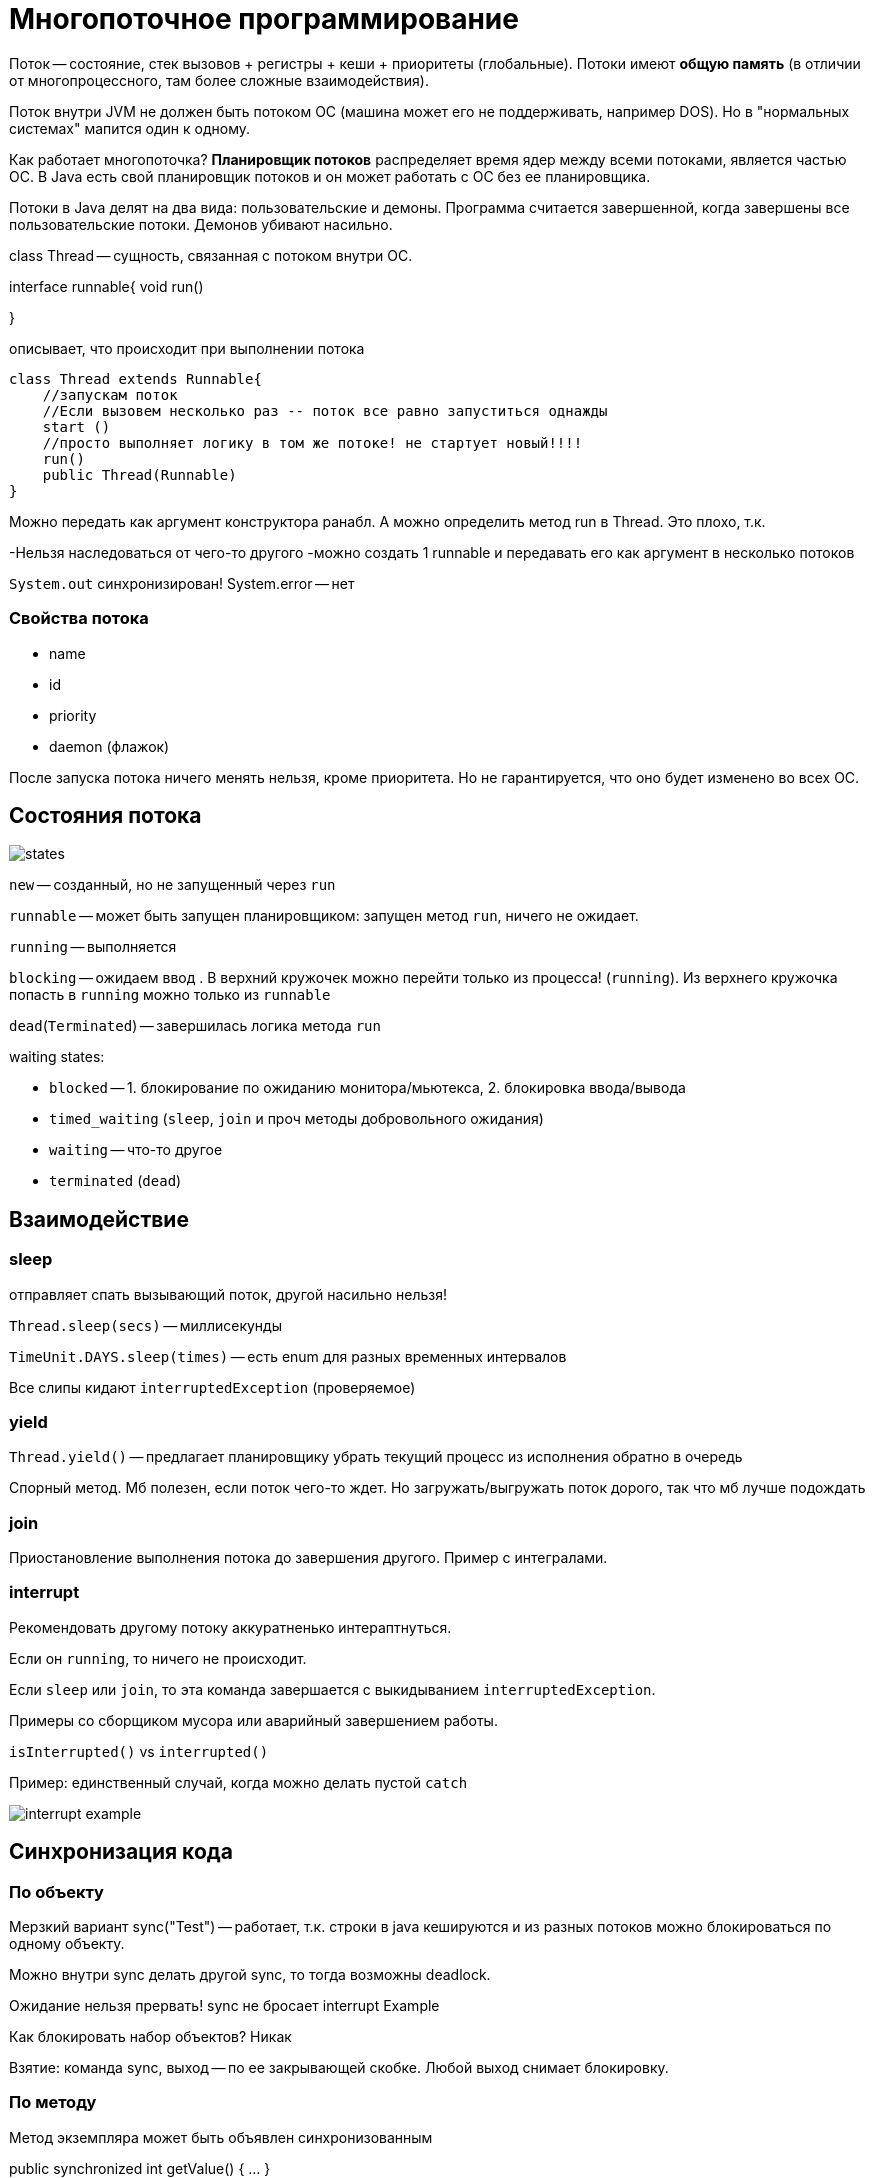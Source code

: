 = Многопоточное программирование 

Поток -- состояние, стек вызовов + регистры + кеши + приоритеты (глобальные). Потоки имеют *общую память* (в отличии от многопроцессного, там более сложные взаимодействия).

Поток внутри JVM не должен быть потоком ОС (машина может его не поддерживать, например DOS). Но в "нормальных системах" мапится один к одному.

Как работает многопоточка? *Планировщик потоков* распределяет время ядер между всеми потоками, является частью ОС. В Java есть свой планировщик потоков и он может работать с ОС без ее планировщика.

Потоки в Java делят на два вида: пользовательские и демоны. Программа считается завершенной, когда завершены все пользовательские потоки. Демонов убивают насильно.

class Thread -- сущность, связанная с потоком внутри ОС.


interface runnable{
    void run()

}

описывает, что происходит при выполнении потока

```java
class Thread extends Runnable{
    //запускам поток
    //Если вызовем несколько раз -- поток все равно запуститься однажды
    start ()
    //просто выполняет логику в том же потоке! не стартует новый!!!!
    run()
    public Thread(Runnable)
}
```

Можно передать как аргумент конструктора ранабл. А можно определить метод run в Thread. Это плохо, т.к.

-Нельзя наследоваться от чего-то другого
-можно создать 1 runnable и передавать его как аргумент в несколько потоков

`System.out` синхронизирован! System.error -- нет

=== Свойства потока 
* name
* id  
* priority 
* daemon (флажок)

После запуска потока ничего менять нельзя, кроме приоритета. Но не гарантируется, что оно будет изменено во всех ОС.

== Состояния потока 

image::media/states.png[]

`new` -- созданный, но не запущенный через `run` 

`runnable` -- может быть запущен планировщиком: запущен метод `run`, ничего не ожидает.

`running` -- выполняется 

`blocking` -- ожидаем ввод . В верхний кружочек можно перейти только из процесса! (`running`). Из верхнего кружочка попасть в `running` можно только из `runnable`

`dead`(`Terminated`) -- завершилась логика метода `run`

waiting states:

* `blocked` -- 1. блокирование по ожиданию монитора/мьютекса, 2. блокировка ввода/вывода 
* `timed_waiting` (`sleep`, `join` и проч методы добровольного ожидания)
* `waiting` -- что-то другое
* `terminated` (`dead`)

== Взаимодействие 
=== sleep 
отправляет спать вызывающий поток, другой насильно нельзя!


`Thread.sleep(secs)` -- миллисекунды


`TimeUnit.DAYS.sleep(times)` -- есть enum для разных временных интервалов

Все слипы кидают `interruptedException` (проверяемое)

=== yield
`Thread.yield()` -- предлагает планировщику убрать текущий процесс из исполнения обратно в очередь

Спорный метод. Мб полезен, если поток чего-то ждет. Но загружать/выгружать поток дорого, так что мб лучше подождать

=== join 
Приостановление выполнения потока до завершения другого. Пример с интегралами.

=== interrupt
Рекомендовать другому потоку аккуратненько интераптнуться. 

Если он `running`, то ничего не происходит.

Если `sleep` или `join`, то эта команда завершается с выкидыванием `interruptedException`.

Примеры со сборщиком мусора или аварийный завершением работы.

`isInterrupted()` vs `interrupted()`

Пример: единственный случай, когда можно делать пустой `catch` 

image::media/interrupt_example.png[]


== Синхронизация кода

=== По объекту
Мерзкий вариант sync("Test") -- работает, т.к. строки в java кешируются и из разных потоков можно блокироваться по одному объекту.

Можно внутри sync делать другой sync, то тогда возможны deadlock.

Ожидание нельзя прервать! sync не бросает interrupt {example-caption}

Как блокировать набор объектов? Никак

Взятие: команда sync, выход -- по ее закрывающей скобке. Любой выход снимает блокировку.

=== По методу

Метод экземпляра может быть объявлен синхронизованным

public synchronized int getValue() { ... }

Эквивалентно (почти)public int getValue() {synchronized(this) { ... }}

Но первый оптимизировать гораздо проще!

Не статический метод блокируется по this, а статический по описанию класса (`Example.class`). Можно вызывать рекурсивно! И поток в рамках своего выполнения может блокировать один и тот же объект сколько угодно раз.

Не честная блокировка!!! 

Когда объект разблокируется -- он отдается не тому, кто дольше всех ждал. А кто первый ждал его в очереди. Пример про туалет в Дубае.

`yield`, `sleep` и `join` сохраняют свою блокировку!! Лучше не оказываться в этой ситуации.

Если поток синхронизировать по obj, то кто-то все равно может несинхронизированно поменять obj

== Паттерн производитель-потребитель 
image::media/prod_cons.png[]

=== Реализация 1: активное ожидание 
Ждем в активном цикле. sync не на метод, а на цикл, чтобы кто-то мог прервать нас и забрать данные.

image::media/example_1.png[]

Это плохо, т.к. внутри активного ожидания `sync`. Когда кто-то занимает объект, то другие consumers собирают монатки (что долго) и идут в блок.

=== Монироты и условия  
`wait` -- поток засыпает, пока что-то не сделает `notify`. Отпускает блокировку. Но только ту, по которой происходит sync. `Wait` возможен только в блоке notify.
`notify` -- будет кого-то одного из ожидающихюх. Блокировку не освобождает!!!
`notifyAll` -- 

image::media/example_2.png[]

Этот пример плох 

* консумеры может разбудить другого консумера. Он уснет, не вызвав следующий notify и потребитель вообще не будет разбужен! Поэтому лучше делать `notifyAll`
* проверка на if уже была пройдена. Поэтому данные будут перетираться. Поэтому лучше делать `while(this.data != null){ wait(); }`

Есть поток, он был running и вызвался метод wait, который отправляет нас в кружочек `wait`, пока нас не разбудят. Т.к. метод был `sync`, то нам нужен метод, по которому мы синхронизировались. Поэтому из `waiting` мы переходим в `blocking`!!!!! Когда получем объект -- `runnable` и только потом в `running`.

foo1(){
    sync(01){
        o1.wait()
    }
}

foo2(){
    sync(01){ 
        ...
        o1.notify() 
        ...
    }
}

== Задания-работники
Попробуем делать wait и notify по разным объектам.

image::media/worker.png[]

Клиенты делают вейт по задаче! Кладет ее в очередь и нотифает 

А работник -- по очереди задач! 

Как делать блокировки? На все три блокировки по таске, на первые две -- по очереди. Таску нельзя брать после блокировки очереди, т.к. работник может успеть закончить обработку до того, как заказчик сделает wait и мы не проснемся.

У работника -- первые две строчки по очереди, а последняя -- по таске.

Зачем заказчику делегировать выполнение задачи? Чтобы ограничить количество реально выполняющихся потоков. Клиентов может быть сильно больше, чем вычислительный ядер, но реальные задачи выполняют только воркеры.

Почему это важно? У процессора x вычислительных ядер. Значит одновременно может выполняться х потоков. Если потоков болььше, то контекст меняется слишком часто. Поэтому количество воркеров часто ограничвивают x-1 количеством (еще один на клиента).


image::media/worker_code.png[]